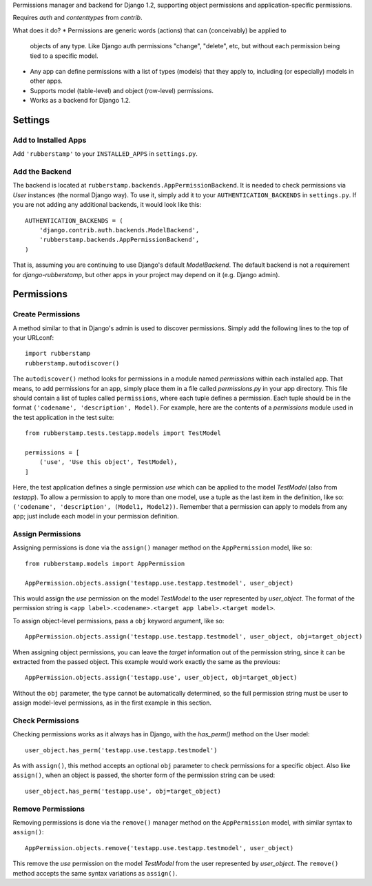 Permissions manager and backend for Django 1.2, supporting object permissions
and application-specific permissions.

Requires `auth` and `contenttypes` from `contrib`.


What does it do?
* Permissions are generic words (actions) that can (conceivably) be applied to
  objects of any type. Like Django auth permissions "change", "delete", etc,
  but without each permission being tied to a specific model.
* Any app can define permissions with a list of types (models) that they apply
  to, including (or especially) models in other apps.
* Supports model (table-level) and object (row-level) permissions.
* Works as a backend for Django 1.2.



Settings
========


Add to Installed Apps
---------------------

Add ``'rubberstamp'`` to your ``INSTALLED_APPS`` in ``settings.py``.


Add the Backend
---------------

The backend is located at ``rubberstamp.backends.AppPermissionBackend``. It is
needed to check permissions via `User` instances (the normal Django way). To
use it, simply add it to your ``AUTHENTICATION_BACKENDS`` in ``settings.py``.
If you are not adding any additional backends, it would look like this::

    AUTHENTICATION_BACKENDS = (
        'django.contrib.auth.backends.ModelBackend',
        'rubberstamp.backends.AppPermissionBackend',
    )

That is, assuming you are continuing to use Django's default `ModelBackend`.
The default backend is not a requirement for `django-rubberstamp`, but other
apps in your project may depend on it (e.g. Django admin).



Permissions
===========


Create Permissions
------------------

A method similar to that in Django's admin is used to discover permissions.
Simply add the following lines to the top of your URLconf::

    import rubberstamp
    rubberstamp.autodiscover()

The ``autodiscover()`` method looks for permissions in a module named
`permissions` within each installed app. That means, to add permissions for an
app, simply place them in a file called `permissions.py` in your app
directory. This file should contain a list of tuples called ``permissions``,
where each tuple defines a permission. Each tuple should be in the format
``('codename', 'description', Model)``. For example, here are the contents of
a `permissions` module used in the test application in the test suite::

    from rubberstamp.tests.testapp.models import TestModel
    
    permissions = [
        ('use', 'Use this object', TestModel),
    ]

Here, the test application defines a single permission `use` which can be
applied to the model `TestModel` (also from `testapp`). To allow a permission
to apply to more than one model, use a tuple as the last item in the
definition, like so: ``('codename', 'description', (Model1, Model2))``.
Remember that a permission can apply to models from any app; just include each
model in your permission definition.


Assign Permissions
------------------

Assigning permissions is done via the ``assign()`` manager method on the
``AppPermission`` model, like so::

    from rubberstamp.models import AppPermission
    
    AppPermission.objects.assign('testapp.use.testapp.testmodel', user_object)

This would assign the `use` permission on the model `TestModel` to the user
represented by `user_object`. The format of the permission string is
``<app label>.<codename>.<target app label>.<target model>``.

To assign object-level permissions, pass a ``obj`` keyword argument, like so::

    AppPermission.objects.assign('testapp.use.testapp.testmodel', user_object, obj=target_object)

When assigning object permissions, you can leave the `target` information out
of the permission string, since it can be extracted from the passed object.
This example would work exactly the same as the previous::

    AppPermission.objects.assign('testapp.use', user_object, obj=target_object)

Without the ``obj`` parameter, the type cannot be automatically determined, so
the full permission string must be user to assign model-level permissions, as
in the first example in this section.


Check Permissions
-----------------

Checking permissions works as it always has in Django, with the `has_perm()`
method on the User model::

    user_object.has_perm('testapp.use.testapp.testmodel')

As with ``assign()``, this method accepts an optional ``obj`` parameter to
check permissions for a specific object. Also like ``assign()``, when an
object is passed, the shorter form of the permission string can be used::

    user_object.has_perm('testapp.use', obj=target_object)


Remove Permissions
------------------

Removing permissions is done via the ``remove()`` manager method on the
``AppPermission`` model, with similar syntax to ``assign()``::

    AppPermission.objects.remove('testapp.use.testapp.testmodel', user_object)

This remove the `use` permission on the model `TestModel` from the user
represented by `user_object`. The ``remove()`` method accepts the same syntax
variations as ``assign()``.